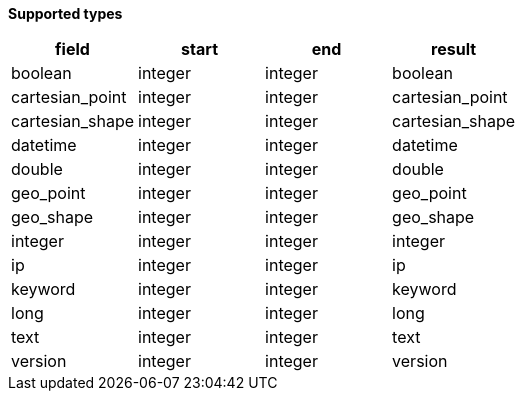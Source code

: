 // This is generated by ESQL's AbstractFunctionTestCase. Do no edit it.

*Supported types*

[%header.monospaced.styled,format=dsv,separator=|]
|===
field | start | end | result
boolean | integer | integer | boolean
cartesian_point | integer | integer | cartesian_point
cartesian_shape | integer | integer | cartesian_shape
datetime | integer | integer | datetime
double | integer | integer | double
geo_point | integer | integer | geo_point
geo_shape | integer | integer | geo_shape
integer | integer | integer | integer
ip | integer | integer | ip
keyword | integer | integer | keyword
long | integer | integer | long
text | integer | integer | text
version | integer | integer | version
|===
